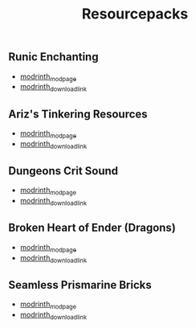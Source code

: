 #+title: Resourcepacks
** Runic Enchanting
   - [[https://modrinth.com/resourcepack/ewobees-runic-enchanting][modrinth_modpage]] 
   - [[https://cdn.modrinth.com/data/rfIYriPS/versions/ZVUKcpnH/RunicEnchanting_1.20-1.21.zip][modrinth_download_link]]
** Ariz's Tinkering Resources
   - [[https://modrinth.com/resourcepack/arizs-tinkering-resources][modrinth_modpage]] 
   - [[https://cdn.modrinth.com/data/cSg1Yg1o/versions/sbjWlHeG/Tinkering_Resources_v1.zip][modrinth_download_link]]
** Dungeons Crit Sound
   - [[https://modrinth.com/resourcepack/dungeons-crit-sound][modrinth_modpage]] 
   - [[https://cdn.modrinth.com/data/Q2JYZUmr/versions/tQ729b8N/MC_Dungeons_Crit%20%5B1.19-1.19.2%5D.zip][modrinth_download_link]]
** Broken Heart of Ender (Dragons)
   - [[https://modrinth.com/resourcepack/broken-heart-of-ender-(dragons)][modrinth_modpage]] 
   - [[https://cdn.modrinth.com/data/9pLjYCjr/versions/K4Ck0KoR/BROKEN%20HEART%20OF%20ENDER%20DRAGONS.zip][modrinth_download_link]]
** Seamless Prismarine Bricks
   - [[https://modrinth.com/resourcepack/seamless-prismarine-bricks][modrinth_modpage]] 
   - [[https://cdn.modrinth.com/data/4t1WQUdt/versions/PQlU5bJ4/prismarine.zip][modrinth_download_link]]
